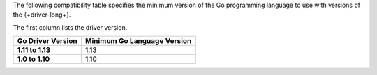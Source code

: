 The following compatibility table specifies the minimum version of the
Go programming language to use with versions of the {+driver-long+}.

The first column lists the driver version.

.. list-table::
   :header-rows: 1
   :stub-columns: 1
   :class: compatibility-large

   * - Go Driver Version
     - Minimum Go Language Version
   * - 1.11 to 1.13
     - 1.13
   * - 1.0 to 1.10
     - 1.10
